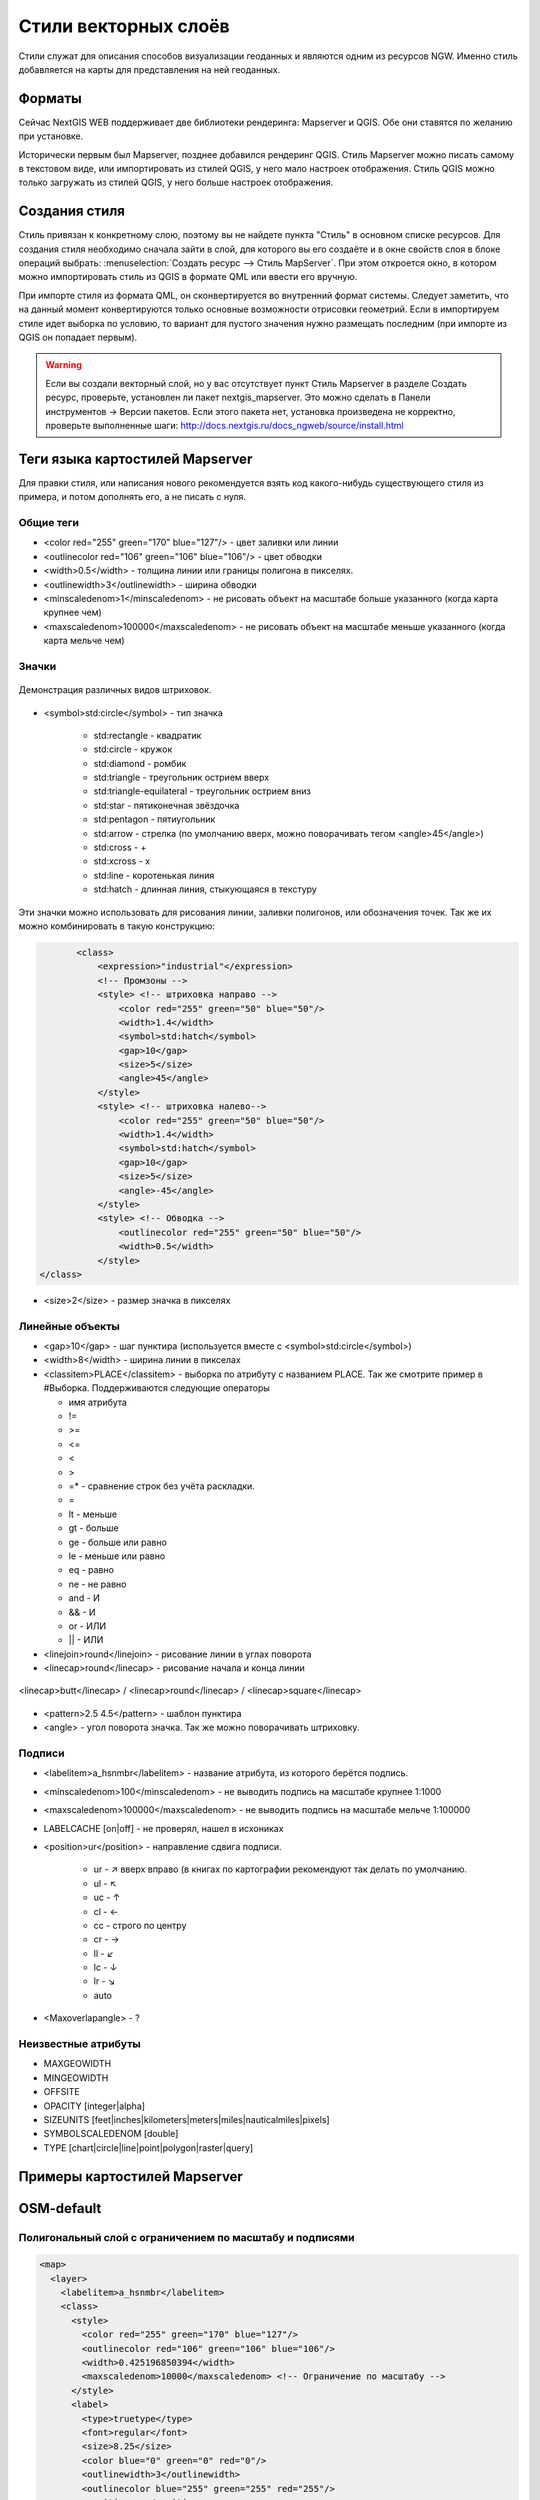 .. sectionauthor:: Артём Светлов <artem.svetlov@nextgis.ru>

.. _ngw_style_create:
    
Стили векторных слоёв
=====================

Стили служат для описания способов визуализации геоданных и являются одним из ресурсов NGW. Именно стиль добавляется на карты для представления на ней геоданных.

Форматы
----------------------------------

Сейчас NextGIS WEB поддерживает две библиотеки рендеринга: Mapserver и QGIS. Обе они ставятся по желанию при установке. 

Исторически первым был Mapserver, позднее добавился рендеринг QGIS. Стиль Mapserver можно писать самому в текстовом виде, или импортировать из стилей QGIS, у него мало настроек отображения. Стиль QGIS можно только загружать из стилей QGIS, у него больше настроек отображения. 


Создания стиля
----------------------------------

Стиль привязан к конкретному слою, поэтому вы не найдете пункта "Стиль" в основном списке ресурсов. 
Для создания стиля необходимо сначала зайти в слой, для которого вы его создаёте 
и в окне свойств слоя в блоке операций выбрать: 
:menuselection:`Создать ресурс --> Стиль MapServer`. При этом откроется окно, в 
котором можно импортировать стиль из QGIS в формате QML или ввести его вручную. 

При импорте стиля из формата QML, он сконвертируется во внутренний формат системы. Следует 
заметить, что на данный момент конвертируются только основные возможности отрисовки геометрий.
Если в импортируем стиле идет выборка по условию, то вариант для пустого 
значения нужно размещать последним (при импорте из QGIS он попадает первым).

.. warning:: 
   Если вы создали векторный слой, но у вас отсутствует пункт Стиль Mapserver в разделе Создать ресурс, 
   проверьте, установлен ли пакет nextgis_mapserver. Это можно сделать в Панели инструментов -> Версии пакетов. 
   Если этого пакета нет, установка произведена не корректно, проверьте выполненные шаги: 
   http://docs.nextgis.ru/docs_ngweb/source/install.html


Теги языка картостилей Mapserver
----------------------------------

Для правки стиля, или написания нового рекомендуется взять код какого-нибудь 
существующего стиля из примера, и потом дополнять его, а не писать с нуля.
  
Общие теги
~~~~~~~~~~~~~~~~~ 
  
* <color red="255" green="170" blue="127"/> - цвет заливки или линии
* <outlinecolor red="106" green="106" blue="106"/> - цвет обводки
* <width>0.5</width> - толщина линии или границы полигона в пикселях.
* <outlinewidth>3</outlinewidth> - ширина обводки
* <minscaledenom>1</minscaledenom> - не рисовать объект на масштабе больше указанного (когда карта крупнее чем) \
* <maxscaledenom>100000</maxscaledenom> - не рисовать объект на масштабе меньше указанного (когда карта мельче чем) 

Значки
~~~~~~~~~~~~~~~~~

.. figure:: _static/mapstyle_hatch_demo.png
   :name: ngweb_mapstyle_hatch_demo_pic
   :align: center
   :width: 16cm

   Демонстрация различных видов штриховок.



* <symbol>std:circle</symbol> - тип значка

   * std:rectangle - квадратик
   * std:circle - кружок
   * std:diamond - ромбик
   * std:triangle - треугольник острием вверх
   * std:triangle-equilateral - треугольник острием вниз
   * std:star - пятиконечная звёздочка
   * std:pentagon - пятиугольник
   * std:arrow - стрелка (по умолчанию вверх, можно поворачивать тегом <angle>45</angle>)
   * std:cross - +
   * std:xcross - x
   * std:line - коротенькая линия
   * std:hatch - длинная линия, стыкующаяся в текстуру

Эти значки можно использовать для рисования линии, заливки полигонов, или обозначения точек. 
Так же их можно комбинировать в такую конструкцию:

.. code-block:: xml

        <class>
            <expression>"industrial"</expression>
            <!-- Промзоны -->
            <style> <!-- штриховка направо -->
                <color red="255" green="50" blue="50"/>
                <width>1.4</width>
                <symbol>std:hatch</symbol>
                <gap>10</gap>
                <size>5</size>
                <angle>45</angle>
            </style>
            <style> <!-- штриховка налево-->
                <color red="255" green="50" blue="50"/>
                <width>1.4</width>
                <symbol>std:hatch</symbol>
                <gap>10</gap>
                <size>5</size>
                <angle>-45</angle>
            </style>
            <style> <!-- Обводка -->
                <outlinecolor red="255" green="50" blue="50"/>
                <width>0.5</width>
            </style>
 </class>




* <size>2</size> - размер значка в пикселях

Линейные объекты
~~~~~~~~~~~~~~~~

* <gap>10</gap> - шаг пунктира (используется вместе с <symbol>std:circle</symbol>)
* <width>8</width> - ширина линии в пикселах
* <classitem>PLACE</classitem> - выборка по атрибуту с названием PLACE. Так же смотрите пример в  #Выборка.
  Поддерживаются следующие операторы
  
  * имя атрибута
  * !=
  * >=
  * <=
  * <
  * >
  * =* - сравнение строк без учёта раскладки.

  * =
  * lt - меньше
  * gt - больше
  * ge - больше или равно
  * le - меньше или равно
  * eq - равно
  * ne - не равно
  * and - И
  * && - И
  * or - ИЛИ
  * || - ИЛИ
  
* <linejoin>round</linejoin> - рисование линии в углах поворота
* <linecap>round</linecap> - рисование начала и конца линии

.. figure:: _static/admin_mapstyles_linecap.png
   :name: admin_mapstyles_linecap.png
   :align: center
   :width: 10cm

   <linecap>butt</linecap> / <linecap>round</linecap> / <linecap>square</linecap>

* <pattern>2.5 4.5</pattern> - шаблон пунктира 
* <angle> - угол поворота значка. Так же можно поворачивать штриховку.

Подписи
~~~~~~~~

* <labelitem>a_hsnmbr</labelitem> - название атрибута, из которого берётся подпись.
* <minscaledenom>100</minscaledenom> - не выводить подпись на масштабе крупнее 1:1000
* <maxscaledenom>100000</maxscaledenom> - не выводить подпись на масштабе мельче 1:100000
                
                        

* LABELCACHE [on|off] - не проверял, нашел в исхониках
* <position>ur</position> - направление сдвига подписи.

   * ur - ↗ вверх вправо (в книгах по картографии рекомендуют так делать по умолчанию.
   * ul - ↖
   * uc - ↑
   * cl - ←
   * cc - строго по центру
   * cr - →
   * ll - ↙
   * lc - ↓
   * lr - ↘
   * auto

* <Maxoverlapangle> - ?  

Неизвестные атрибуты
~~~~~~~~~~~~~~~~~~~~~~~



* MAXGEOWIDTH
* MINGEOWIDTH
* OFFSITE
* OPACITY [integer|alpha]
* SIZEUNITS [feet|inches|kilometers|meters|miles|nauticalmiles|pixels]
* SYMBOLSCALEDENOM [double]
* TYPE [chart|circle|line|point|polygon|raster|query]

.. _ngw_mapserver_templates:

Примеры картостилей Mapserver
----------------------------------

OSM-default
----------------------------------

Полигональный слой с ограничением по масштабу и подписями
~~~~~~~~~~~~~~~~~~~~~~~~~~~~~~~~~~~~~~~~~~~~~~~~~~~~~~~~~~~~~~

.. code-block:: xml

	<map>
	  <layer>
	    <labelitem>a_hsnmbr</labelitem>
	    <class>
	      <style>
		<color red="255" green="170" blue="127"/>
		<outlinecolor red="106" green="106" blue="106"/>
		<width>0.425196850394</width>
		<maxscaledenom>10000</maxscaledenom> <!-- Ограничение по масштабу -->
	      </style>
	      <label>
		<type>truetype</type>
		<font>regular</font>
		<size>8.25</size>
		<color blue="0" green="0" red="0"/>
		<outlinewidth>3</outlinewidth>
		<outlinecolor blue="255" green="255" red="255"/>
		<position>ur</position>
		<maxscaledenom>10000</maxscaledenom>
	      </label>
	    </class>
	  </layer>
	</map>


Точечный белый кружок
~~~~~~~~~~~~~~~~~~~~~~~~~~~~~~~~~~~~~~~~~~~~~~~~~~~~~~~~~~~~~~

.. code-block:: xml

     <style>
       <color red="255" green="255" blue="255"/>
       <outlinecolor red="0" green="0" blue="0"/>
       <size>8.50393700787</size>
       <symbol>std:circle</symbol>
     </style>



Линия из маленьких чёрных кружков
~~~~~~~~~~~~~~~~~~~~~~~~~~~~~~~~~~~~~~~~~~~~~~~~~~~~~~~~~~~~~~

.. code-block:: xml

     <style>
       <angle>auto</angle>
       <gap>-10</gap>
       <color red="255" green="255" blue="255"/>
       <outlinecolor red="0" green="0" blue="0"/>
       <size>2</size>
       <symbol>std:circle</symbol>
     </style>


Выборка
~~~~~~~~~~~~~~~~~~~~~~~~~~~~~~~~~~~~~~~~~~~~~~~~~~~~~~~~~~~~~~

.. code-block:: xml

	<map>
	  <layer>
	    <labelitem>NAME</labelitem>
	    <classitem>PLACE</classitem>
	    <class>
	      <expression>"city"</expression>
	      <style>
		<color red="255" green="170" blue="0"/>
		<outlinecolor red="0" green="0" blue="0"/>
		<size>11.3385826772</size>
		<symbol>std:circle</symbol>

	      </style>
	      <style>
		<color red="255" green="170" blue="0"/>
		<outlinecolor red="0" green="0" blue="0"/>
		<size>5.66929133858</size>
		<symbol>std:circle</symbol>

	      </style>
	      <label>
		<type>truetype</type>
		<font>regular</font>
		<size>18</size>
		<color blue="0" green="0" red="0"/>
		<outlinewidth>3</outlinewidth>
		<outlinecolor blue="255" green="255" red="255"/>
		 <position>ur</position>
	      </label>
	    </class>
	    <class>
	      <expression>"town"</expression>
	      <style>
		<color red="255" green="255" blue="255"/>
		<outlinecolor red="0" green="0" blue="0"/>
		<size>11.3385826772</size>
		<symbol>std:circle</symbol>

	      </style>
	      <style>
		<color red="0" green="0" blue="0"/>
		<outlinecolor red="0" green="0" blue="0"/>
		<size>5.66929133858</size>
		<symbol>std:circle</symbol>

	      </style>
	      <label>
		<type>truetype</type>
		<font>regular</font>
		<size>14</size>
		<color blue="0" green="0" red="0"/>
		<outlinewidth>3</outlinewidth>
		<outlinecolor blue="255" green="255" red="255"/>
		 <position>ur</position>
	      </label>
	    </class>
	    <class>
	      <expression>"village"</expression>
	      <style>
		<color red="255" green="255" blue="255"/>
		<outlinecolor red="0" green="0" blue="0"/>
		<size>6.8031496063</size>
		<symbol>std:circle</symbol>

	      </style>
	      <label>
		<type>truetype</type>
		<font>regular</font>
		<size>8.25</size>
		<color blue="0" green="0" red="0"/>
		<outlinewidth>3</outlinewidth>
		<outlinecolor blue="255" green="255" red="255"/>
		<position>ur</position>
	      </label>
	    </class>
	    <class>
	      <expression>"hamlet"</expression>
	      <style>
		<color red="255" green="255" blue="255"/>
		<outlinecolor red="0" green="0" blue="0"/>
		<size>4.25196850394</size>
		<symbol>std:circle</symbol>

	      </style>
	      <label>
		<type>truetype</type>
		<font>regular</font>
		<size>8.25</size>
		<color blue="0" green="0" red="0"/>
		<outlinewidth>3</outlinewidth>
		<outlinecolor blue="255" green="255" red="255"/>
		<position>ur</position>
	      </label>
	    </class>
	    <class>
	      <expression>"locality"</expression>
	      <style>
		<color red="255" green="255" blue="255"/>
		<outlinecolor red="0" green="0" blue="0"/>
		<size>2.83464566929</size>
		<symbol>std:circle</symbol>

	      </style>
	      <label>
		<type>truetype</type>
		<font>regular</font>
		<size>6.5</size>
		<color blue="0" green="0" red="0"/>
		<outlinewidth>3</outlinewidth>
		<outlinecolor blue="255" green="255" red="255"/>
		<position>ur</position>
	      </label>
	    </class>
	    <class>
	      <expression>''</expression>
	      <style>
		<color red="255" green="255" blue="255"/>
		<outlinecolor red="0" green="0" blue="0"/>
		<size>2.83464566929</size>
		<symbol>std:circle</symbol>

	      </style>
	      <label>
		<type>truetype</type>
		<font>regular</font>
		<size>8.25</size>
		<color blue="0" green="0" red="0"/>
		<outlinewidth>3</outlinewidth>
		<outlinecolor blue="255" green="255" red="255"/>
		<position>ur</position>
	      </label>
	    </class>
	  </layer>
	</map>


Площадной слой с классификацией по значению поля и подписями
~~~~~~~~~~~~~~~~~~~~~~~~~~~~~~~~~~~~~~~~~~~~~~~~~~~~~~~~~~~~~~

.. code-block:: xml

	<map>
	<layer>
	  <labelitem>NAME</labelitem>
	    <class>
	      <expression>(([num] gt 18) and ([num] le 26.1))</expression>
	      <style>
		<color red="255" green="255" blue="212"/>
		<outlinecolor blue="64" green="64" red="64"/>

	      </style>
	       <label>
		<type>truetype</type>
		<font>regular</font>
		<size>8.25</size>
		<color blue="0" green="0" red="0"/>
		<outlinewidth>3</outlinewidth>
		<outlinecolor blue="255" green="255" red="255"/>
		<position>ur</position>
		<maxscaledenom>7000000</maxscaledenom>
	      </label>
	    </class>
	  
	      <class>
	      <expression>(([num] gt 26.1) and ([num] le 28.1))</expression>
	      <style>
	       <color red="254" green="217" blue="142"/>
		<outlinecolor blue="64" green="64" red="64"/>

	      </style>
		 <label>
		<type>truetype</type>
		<font>regular</font>
		<size>8.25</size>
		<color blue="0" green="0" red="0"/>
		<outlinewidth>3</outlinewidth>
		<outlinecolor blue="255" green="255" red="255"/>
		<position>ur</position>
		<maxscaledenom>7000000</maxscaledenom>
	      </label>
	    </class>
	  
	  
	    <class>
	      <expression>(([num] gt 28.1) and ([num] le 30))</expression>
	      <style>
	       <color red="254" green="153" blue="41"/>
		<outlinecolor blue="64" green="64" red="64"/>

	      </style>
	       <label>
		<type>truetype</type>
		<font>regular</font>
		<size>8.25</size>
		<color blue="0" green="0" red="0"/>
		<outlinewidth>3</outlinewidth>
		<outlinecolor blue="255" green="255" red="255"/>
		<position>ur</position>
		<maxscaledenom>7000000</maxscaledenom>
	      </label>
	    </class>
	  
	  </layer>
	</map>




OSM settlement-point
~~~~~~~~~~~~~~~~~~~~~~~~~~~~~~~~~~~~~~~~~~~~~~~~~~~~~~~~~~~~~~

.. code-block:: xml

	<!-- Стиль с разделением по масштабам-->
	<!-- Версия 2015-07-24 -->
	<map>
	  <layer>
	    <labelitem>NAME</labelitem>
	    <classitem>PLACE</classitem>
	    <class>
	      <expression>"city"</expression> <!-- Большой город -->
	      <style>
		<color red="255" green="170" blue="0"/>
		<outlinecolor red="0" green="0" blue="0"/>
		<size>11.3385826772</size>
		<symbol>std:circle</symbol>

	      </style>
	      <style>
		<color red="255" green="170" blue="0"/>
		<outlinecolor red="0" green="0" blue="0"/>
		<size>5.66929133858</size>
		<symbol>std:circle</symbol>

	      </style>
	      <label>
		<type>truetype</type>
		<font>regular</font>
		<size>18</size>
		<color blue="0" green="0" red="0"/>
		<outlinewidth>3</outlinewidth>
		<outlinecolor blue="255" green="255" red="255"/>
		 <position>ur</position>
	      </label>
	    </class>
	    <class>
	      <expression>"town"</expression> <!-- Средний или малый город -->
	      <style>
		<color red="255" green="255" blue="255"/>
		<outlinecolor red="0" green="0" blue="0"/>
		<size>11.3385826772</size>
		<symbol>std:circle</symbol>
		<maxscaledenom>6000000</maxscaledenom>

	      </style>
	      <style>
		<color red="0" green="0" blue="0"/>
		<outlinecolor red="0" green="0" blue="0"/>
		<size>5.66929133858</size>
		<symbol>std:circle</symbol>
		<maxscaledenom>6000000</maxscaledenom>

	      </style>
	      <label>
		<type>truetype</type>
		<font>regular</font>
		<size>14</size>
		<color blue="0" green="0" red="0"/>
		<outlinewidth>3</outlinewidth>
		<outlinecolor blue="255" green="255" red="255"/>
		 <position>ur</position>
		<maxscaledenom>6000000</maxscaledenom>
	      </label>
	    </class>
	    <class>
	      <expression>"village"</expression> <!-- Посёлок  -->
	      <style>
		<color red="255" green="255" blue="255"/>
		<outlinecolor red="0" green="0" blue="0"/>
		<size>6.8031496063</size>
		<symbol>std:circle</symbol>
		<maxscaledenom>1000000</maxscaledenom>

	      </style>
	      <label>
		<type>truetype</type>
		<font>regular</font>
		<size>8.25</size>
		<color blue="0" green="0" red="0"/>
		<outlinewidth>3</outlinewidth>
		<outlinecolor blue="255" green="255" red="255"/>
		<position>ur</position>
		<maxscaledenom>1000000</maxscaledenom>
	      </label>
	    </class>
	    <class>
	      <expression>"hamlet"</expression> <!-- Деревня -->
	      <style>
		<color red="255" green="255" blue="255"/>
		<outlinecolor red="0" green="0" blue="0"/>
		<size>4.25196850394</size>
		<symbol>std:circle</symbol>
		<maxscaledenom>500000</maxscaledenom>

	      </style>
	      <label>
		<type>truetype</type>
		<font>regular</font>
		<size>8.25</size>
		<color blue="0" green="0" red="0"/>
		<outlinewidth>3</outlinewidth>
		<outlinecolor blue="255" green="255" red="255"/>
		<position>ur</position>
		<maxscaledenom>500000</maxscaledenom>
	      </label>
	    </class>
	    <class>
	      <expression>"locality"</expression> <!-- Необитаемая местность -->
	      <style>
		<color red="255" green="255" blue="255"/>
		<outlinecolor red="0" green="0" blue="0"/>
		<size>2.83464566929</size>
		<symbol>std:circle</symbol>
		<maxscaledenom>500000</maxscaledenom>

	      </style>
	      <label>
		<type>truetype</type>
		<font>regular</font>
		<size>6.5</size>
		<color blue="0" green="0" red="0"/>
		<outlinewidth>3</outlinewidth>
		<outlinecolor blue="255" green="255" red="255"/>
		<position>ur</position>
		<maxscaledenom>500000</maxscaledenom>
	      </label>
	    </class>
	    <class>
	      <expression>''</expression>
	      <style>
		<color red="255" green="255" blue="255"/>
		<outlinecolor red="0" green="0" blue="0"/>
		<size>2.83464566929</size>
		<symbol>std:circle</symbol>

	      </style>
	      <label>
		<type>truetype</type>
		<font>regular</font>
		<size>8.25</size>
		<color blue="0" green="0" red="0"/>
		<outlinewidth>3</outlinewidth>
		<outlinecolor blue="255" green="255" red="255"/>
		<position>ur</position>
	      </label>
	    </class>
	  </layer>
	</map>


OSM highway-lowzoom
~~~~~~~~~~~~~~~~~~~~~~~~~~~~~~~~~~~~~~~~~~~~~~~~~~~~~~~~~~~~~~

Дороги общего пользования (мелкие вынесены в отдельный стиль дальше, чтоб можно было отдельно включать-выключать). Цветовая схема - с openstreetmap.de

.. figure:: _static/mastyles_osm-highway-lowzoom.png
   :name: mastyles_osm-highway-lowzoom
   :align: center

   Фрагмент цветовой схемы дорог общего пользования. 

.. code-block:: xml


    <map>
    <!-- Highways for low-zoom from openstreetmap (from motorway to residential) version 2015-11-06 -->
        <layer>
            <classitem>Highway</classitem>
            <labelitem>Name</labelitem>
            <class>
                <expression>"motorway"</expression>
                <style>
                    <color red="185" green="49" blue="49" />
                    <linejoin>round</linejoin>
                    <width>8</width>
                    <linecap>round</linecap>
                </style>
                <style>
                    <color red="226" green="114" blue="114" />
                    <linejoin>round</linejoin>
                    <width>4</width>
                    <linecap>round</linecap>
                </style>
                <style>
                    <color red="255" green="255" blue="255" />
                    <linejoin>round</linejoin>
                    <width>1</width>
                    <linecap>round</linecap>
                </style>
                <label>
                    <type>truetype</type>
                    <font>regular</font>
                    <size>7</size>
                    <color blue="0" green="0" red="0" />
                    <outlinewidth>1</outlinewidth>
                    <outlinecolor blue="255" green="255" red="255" />
                    <angle>follow</angle>
                    <antialias>true</antialias>
                    <repeatdistance>300</repeatdistance>
                    <maxoverlapangle>20.0</maxoverlapangle>
                </label>
            </class>
            <class>
                <expression>"motorway_link"</expression>
                <style>
                    <color red="185" green="49" blue="49" />
                    <linejoin>round</linejoin>
                    <width>8</width>
                    <linecap>round</linecap>
                </style>
                <style>
                    <color red="226" green="114" blue="114" />
                    <linejoin>round</linejoin>
                    <width>4</width>
                    <linecap>round</linecap>
                </style>
                <style>
                    <color red="255" green="255" blue="255" />
                    <linejoin>round</linejoin>
                    <width>1</width>
                    <linecap>round</linecap>
                </style>
            </class>
            <class>
                <expression>"trunk"</expression>
                <style>
                    <color red="185" green="49" blue="49" />
                    <linejoin>round</linejoin>
                    <width>8</width>
                    <linecap>round</linecap>
                </style>
                <style>
                    <color red="226" green="114" blue="114" />
                    <linejoin>round</linejoin>
                    <width>4</width>
                    <linecap>round</linecap>
                </style>
                <style>
                    <color red="255" green="255" blue="255" />
                    <linejoin>round</linejoin>
                    <width>1</width>
                    <linecap>round</linecap>
                </style>
                <label>
                    <type>truetype</type>
                    <font>regular</font>
                    <size>7</size>
                    <color blue="0" green="0" red="0" />
                    <outlinewidth>1</outlinewidth>
                    <outlinecolor blue="255" green="255" red="255" />
                    <angle>follow</angle>
                    <antialias>true</antialias>
                    <repeatdistance>300</repeatdistance>
                    <maxoverlapangle>20.0</maxoverlapangle>
                </label>
            </class>
            <class>
                <expression>"trunk_link"</expression>
                <style>
                    <color red="185" green="49" blue="49" />
                    <linejoin>round</linejoin>
                    <width>8</width>
                    <linecap>round</linecap>
                </style>
                <style>
                    <color red="226" green="114" blue="114" />
                    <linejoin>round</linejoin>
                    <width>4</width>
                    <linecap>round</linecap>
                </style>
                <style>
                    <color red="255" green="255" blue="255" />
                    <linejoin>round</linejoin>
                    <width>1</width>
                    <linecap>round</linecap>
                </style>
            </class>
            <class>
                <expression>"primary"</expression>
                <style>
                    <color red="141" green="67" blue="70" />
                    <linejoin>round</linejoin>
                    <width>6.4062992126</width>
                    <linecap>round</linecap>
                </style>
                <style>
                    <color red="226" green="114" blue="114" />
                    <linejoin>round</linejoin>
                    <width>3.57165354331</width>
                    <linecap>round</linecap>
                </style>
                <label>
                    <type>truetype</type>
                    <font>regular</font>
                    <size>7</size>
                    <color blue="0" green="0" red="0" />
                    <outlinewidth>1</outlinewidth>
                    <outlinecolor blue="255" green="255" red="255" />
                    <angle>follow</angle>
                    <antialias>true</antialias>
                    <repeatdistance>300</repeatdistance>
                    <maxoverlapangle>20.0</maxoverlapangle>
                </label>
            </class>
            <class>
                <expression>"primary_link"</expression>
                <style>
                    <color red="141" green="67" blue="70" />
                    <linejoin>round</linejoin>
                    <width>6.4062992126</width>
                    <linecap>round</linecap>
                </style>
                <style>
                    <color red="226" green="114" blue="114" />
                    <linejoin>round</linejoin>
                    <width>3.57165354331</width>
                    <linecap>round</linecap>
                </style>
            </class>
            <class>
                <expression>"secondary"</expression>
                <style>
                    <color red="163" green="123" blue="72" />
                    <linejoin>round</linejoin>
                    <width>4</width>
                    <linecap>round</linecap>
                </style>
                <style>
                    <color red="246" green="232" blue="86" />
                    <linejoin>round</linejoin>
                    <width>3</width>
                    <linecap>round</linecap>
                </style>
                <label>
                    <type>truetype</type>
                    <font>regular</font>
                    <size>7</size>
                    <color blue="0" green="0" red="0" />
                    <outlinewidth>1</outlinewidth>
                    <outlinecolor blue="255" green="255" red="255" />
                    <angle>follow</angle>
                    <antialias>true</antialias>
                    <repeatdistance>300</repeatdistance>
                    <maxoverlapangle>20.0</maxoverlapangle>
                </label>
            </class>
            <class>
                <expression>"secondary_link"</expression>
                <style>
                    <color red="163" green="123" blue="72" />
                    <linejoin>round</linejoin>
                    <width>4</width>
                    <linecap>round</linecap>
                </style>
                <style>
                    <color red="246" green="232" blue="86" />
                    <linejoin>round</linejoin>
                    <width>3</width>
                    <linecap>round</linecap>
                </style>
            </class>
            <class>
                <expression>"tertiary"</expression>
                <style>
                    <color red="187" green="187" blue="187" />
                    <linejoin>round</linejoin>
                    <width>4</width>
                    <linecap>round</linecap>
                </style>
                <style>
                    <color red="255" green="255" blue="179" />
                    <linejoin>round</linejoin>
                    <width>3</width>
                    <linecap>round</linecap>
                </style>
                <label>
                    <type>truetype</type>
                    <font>regular</font>
                    <size>7</size>
                    <color blue="0" green="0" red="0" />
                    <outlinewidth>1</outlinewidth>
                    <outlinecolor blue="255" green="255" red="255" />
                    <angle>follow</angle>
                    <antialias>true</antialias>
                    <repeatdistance>300</repeatdistance>
                    <maxoverlapangle>20.0</maxoverlapangle>
                </label>
            </class>
            <class>
                <expression>"tertiary_link"</expression>
                <style>
                    <color red="187" green="187" blue="187" />
                    <linejoin>round</linejoin>
                    <width>4</width>
                    <linecap>round</linecap>
                </style>
                <style>
                    <color red="255" green="255" blue="179" />
                    <linejoin>round</linejoin>
                    <width>3</width>
                    <linecap>round</linecap>
                </style>
            </class>
            <class>
                <expression>"unclassified"</expression>
                <style>
                    <color red="187" green="187" blue="187" />
                    <linejoin>round</linejoin>
                    <width>4</width>
                    <linecap>round</linecap>
                </style>
                <style>
                    <color red="255" green="255" blue="179" />
                    <linejoin>round</linejoin>
                    <width>3</width>
                    <linecap>round</linecap>
                </style>
                <label>
                    <type>truetype</type>
                    <font>regular</font>
                    <size>7</size>
                    <color blue="0" green="0" red="0" />
                    <outlinewidth>1</outlinewidth>
                    <outlinecolor blue="255" green="255" red="255" />
                    <angle>follow</angle>
                    <antialias>true</antialias>
                    <repeatdistance>300</repeatdistance>
                    <maxoverlapangle>20.0</maxoverlapangle>
                    <minscaledenom>1</minscaledenom>
		            <maxscaledenom>40000</maxscaledenom> 
                </label>
            </class>
            <class>
                <expression>"residential"</expression>
                <style>
                    <color red="187" green="187" blue="187" />
                    <linejoin>round</linejoin>
                    <width>2</width>
                    <linecap>round</linecap>
                </style>
                <style>
                    <color red="255" green="255" blue="179" />
                    <linejoin>round</linejoin>
                    <width>1</width>
                    <linecap>round</linecap>
                </style>
                <label>
                    <type>truetype</type>
                    <font>regular</font>
                    <size>7</size>
                    <color blue="0" green="0" red="0" />
                    <outlinewidth>1</outlinewidth>
                    <outlinecolor blue="255" green="255" red="255" />
                    <angle>follow</angle>
                    <antialias>true</antialias>
                    <repeatdistance>300</repeatdistance>
                    <maxoverlapangle>20.0</maxoverlapangle>
                    <minscaledenom>1</minscaledenom>
		            <maxscaledenom>40000</maxscaledenom> 
                </label>
            </class>
            <class>
                <expression>"living_street"</expression>
                <style>
                    <color red="187" green="187" blue="187" />
                    <linejoin>round</linejoin>
                    <width>2</width>
                    <linecap>round</linecap>
                </style>
                <style>
                    <color red="255" green="255" blue="179" />
                    <linejoin>round</linejoin>
                    <width>1</width>
                    <linecap>round</linecap>
                </style>
                <label>
                    <type>truetype</type>
                    <font>regular</font>
                    <size>7</size>
                    <color blue="0" green="0" red="0" />
                    <outlinewidth>1</outlinewidth>
                    <outlinecolor blue="255" green="255" red="255" />
                    <angle>follow</angle>
                    <antialias>true</antialias>
                    <repeatdistance>300</repeatdistance>
                    <maxoverlapangle>20.0</maxoverlapangle>
                    <minscaledenom>1</minscaledenom>
		            <maxscaledenom>40000</maxscaledenom> 
                </label>
            </class>
        </layer>
    </map>


OSM highway-maxzoom
~~~~~~~~~~~~~~~~~~~~~~~~~~~~~~~~~~~~~~~~~~~~~~~~~~~~~~~~~~~~~~

Дороги подъездные, технологические, грунтовые, пешеходные


.. figure:: _static/mastyles_osm-highway-highzoom.png
   :name: mastyles_osm-highway-highzoom
   :align: center
   :width: 10cm

   Фрагмент изображения карты дорог.

.. code-block:: xml

    <map>
     <!-- Highways for high-zoom from openstreetmap (from service to track) version 2015-11-06 -->
        <layer>
            <classitem>Highway</classitem>
            <labelitem>Name</labelitem>
            <class>
                <expression>"service"</expression>
                <style>
                    <color red="187" green="187" blue="187" />
                    <linejoin>round</linejoin>
                    <width>2</width>
                    <linecap>round</linecap>
                </style>
                <style>
                    <color red="255" green="255" blue="255" />
                    <linejoin>round</linejoin>
                    <width>1</width>
                    <linecap>round</linecap>
                </style>
            </class>
            <class>
                <expression>"footway"</expression>
                <style>
                    <color red="255" green="0" blue="0" />
                    <linejoin>round</linejoin>
                    <width>1</width>
                    <linecap>round</linecap>
                </style>
                <label>
                    <type>truetype</type>
                    <font>regular</font>
                    <size>7</size>
                    <color blue="0" green="0" red="0" />
                    <outlinewidth>1</outlinewidth>
                    <outlinecolor blue="255" green="255" red="255" />
                    <angle>follow</angle>
                    <antialias>true</antialias>
                    <repeatdistance>300</repeatdistance>
                    <maxoverlapangle>20.0</maxoverlapangle>
                </label>
            </class>
            <class>
                <expression>"pedestrian"</expression>
                <style>
                    <color red="255" green="0" blue="0" />
                    <linejoin>round</linejoin>
                    <width>2</width>
                    <linecap>round</linecap>
                </style>
            </class>
            <class>
                <expression>"path"</expression>
                <style>
                    <color red="255" green="0" blue="0" />
                    <linejoin>round</linejoin>
                    <width>1</width>
                    <linecap>round</linecap>
                    <pattern>5 5</pattern>
                </style>
            </class>
            <class>
                <expression>"track"</expression>
                <style>
                    <color red="153" green="116" blue="43" />
                    <linejoin>round</linejoin>
                    <width>2</width>
                    <pattern>16 8</pattern>
                    <linecap>round</linecap>
                </style>
            </class>
        </layer>
    </map>

railway-line
~~~~~~~~~~~~~~~~~~~~~~~~~~~~~~~~~~~~~~~~~~~~~~~~~~~~~~~~~~~~~~

.. code-block:: xml

	<!-- Стиль railway-line с разделением по масштабам 
	version 2015-07-24 -->
	<map>
	  <layer>
	    <classitem>RAILWAY</classitem>
	    <class>
	      <expression>"abandoned"</expression>
	      <style>
		<color red="255" green="255" blue="255"/>
		<linejoin>round</linejoin>
		<width>2.83464566929</width>
		<linecap>round</linecap>
	      </style>
	      <style>
		<pattern>2.35275590551 4.70551181102</pattern>
		<color red="165" green="165" blue="165"/>
		<linejoin>round</linejoin>
		<width>2.35275590551</width>
		<linecap>round</linecap>   
	      </style>
	    </class>
		<class>
	      <expression>"razed"</expression>
	      <style>
		<color red="255" green="255" blue="255"/>
		<linejoin>round</linejoin>
		<width>2.83464566929</width>
		<linecap>round</linecap>
	      </style>
	      <style>
		<pattern>2.35275590551 4.70551181102</pattern>
		<color red="255" green="165" blue="210"/>
		<linejoin>round</linejoin>
		<width>2.35275590551</width>
		<linecap>round</linecap>   
	      </style>
	    </class>
	    <class>
	      <expression>"construction"</expression>
	      <style>
		<color red="255" green="255" blue="255"/>
		<linejoin>round</linejoin>
		<width>2.83464566929</width>
		<linecap>round</linecap>     
	      </style>
	      <style>
		<pattern>2.35275590551 4.70551181102</pattern>
		<color red="255" green="0" blue="127"/>
		<linejoin>round</linejoin>
		<width>2.35275590551</width>
		<linecap>round</linecap>    
	      </style>
	    </class>
	    <class>
	      <expression>"crossing"</expression>
	      <style>
		<color red="37" green="37" blue="255"/>
		<linejoin>bevel</linejoin>
		<width>0.737007874016</width>
		<linecap>square</linecap>
	      </style>
	    </class>
	    <class>
	      <expression>"light_rail"</expression>
	      <style>
		<color red="0" green="0" blue="0"/>
		<linejoin>bevel</linejoin>
		<width>1.41732283465</width>
		<linecap>square</linecap>
	      </style>
	    </class>
	    <class>
	      <expression>"narrow_gauge"</expression>
	      <style>
		<color red="150" green="150" blue="150"/>
		<linejoin>bevel</linejoin>
		<width>1.41732283465</width>
		<linecap>square</linecap> 
	      </style>
	    </class>
	    <class>
	      <expression>"platform"</expression>
	      <style>
		<color red="0" green="0" blue="0"/>
		<linejoin>bevel</linejoin>
		<width>4.25196850394</width>
		<linecap>square</linecap>   
	      </style>
	    </class>
	    <class>
	      <expression>"rail"</expression>
	      <style>
		<color red="0" green="0" blue="0"/>
		<linejoin>bevel</linejoin>
		<width>2.83464566929</width>
		<linecap>square</linecap> 
		<maxscaledenom>25000</maxscaledenom> <!-- Чёрно-белая линия на крупном масштабе -->
	      </style>
	      <style>
		<pattern>9.41102362205 14.1165354331</pattern>
		<color red="255" green="255" blue="255"/>
		<linejoin>bevel</linejoin>
		<width>2.35275590551</width>
		<linecap>square</linecap>
		<maxscaledenom>25000</maxscaledenom> <!-- Чёрно-белая линия на крупном масштабе -->
	      </style>
	       <style>
		
		<color red="0" green="0" blue="0"/>
		<linejoin>bevel</linejoin>
		<width>2</width>
		<linecap>square</linecap>
		<minscaledenom>25000</minscaledenom> <!-- Чёрная линия на среднем масштабе -->
	      </style>
	    </class>
	    <class>
	      <expression>"siding"</expression>
	      <style>
		<color red="145" green="145" blue="145"/>
		<linejoin>bevel</linejoin>
		<width>1.41732283465</width>
		<linecap>square</linecap>  
	      </style>
	    </class>
	    <class>
	      <expression>"subway"</expression>
	      <style>
		<pattern>1.41732283465 2.83464566929</pattern>
		<color red="155" green="155" blue="155"/>
		<linejoin>round</linejoin>
		<width>1.41732283465</width>
		<linecap>round</linecap>
	      </style>
	    </class>
	    <class>
	      <expression>"tram"</expression>
	      <style>
		<color red="0" green="0" blue="0"/>
		<linejoin>bevel</linejoin>
		<width>1.41732283465</width>
		<linecap>square</linecap>
	      </style>
	    </class>
	  </layer>
	</map>


OSM water-line
~~~~~~~~~~~~~~~~~~~~~~~~~~~~~~~~~~~~~~~~~~~~~~~~~~~~~~~~~~~~~~

.. code-block:: xml

	<!-- Стиль water-line с разделением по масштабам-->
	<!-- Версия 2015-07-24 -->
	<map>
	  <layer>
	    <classitem>Waterway</classitem>
	    <labelitem>name</labelitem>
	    <class>
	      <expression>"river"</expression>
	      <style>
		<color red="102" green="153" blue="204"/>
		<linejoin>round</linejoin>
		<width>3</width>
		<linecap>round</linecap>
		<!-- Остались необработанные атрибуты: width_unit, offset_unit, customdash_unit -->
	      </style>
	      <label>
		<type>truetype</type> <!-- Подпись -->
		<font>bold</font>
		<size>7</size>
		<color blue="255" green="255" red="255"/>
		<outlinewidth>1</outlinewidth>
		<outlinecolor red="102" green="153" blue="204"/>
		<angle>auto</angle>
		<repeatdistance>300</repeatdistance>
		<maxoverlapangle>90.0</maxoverlapangle>
		<maxscaledenom>500000</maxscaledenom>
	      </label>
	      </class> 
	    
	      <class>
	      <expression>"canal"</expression>  
	      <style><!-- вертикальные линии -->
		<angle>auto</angle>
		<gap>-8.50393700787</gap>
		<!-- Остались необработанные атрибуты: interval_unit, placement, offset_unit, offset -->
		<color red="102" green="153" blue="204"/>
		<outlinecolor red="0" green="0" blue="0"/>
		<size>15.66929133858</size>
		<symbol>std:line</symbol>
		<!-- Остались необработанные атрибуты: outline_width, offset_unit, outline_width_unit, size_unit -->
	      </style>
	      <style>
		<color red="102" green="153" blue="204"/>
		<linejoin>round</linejoin>
		<width>3</width>
		<linecap>round</linecap>
		<!-- Остались необработанные атрибуты: width_unit, offset_unit, customdash_unit -->
	      </style>
	      <label>
		<type>truetype</type> <!-- Подпись -->
		<font>bold</font>
		<size>7</size>
		<color blue="255" green="255" red="255"/>
		<outlinewidth>1</outlinewidth>
		<outlinecolor red="102" green="153" blue="204"/>
		<angle>auto</angle>
		<repeatdistance>300</repeatdistance>
		<maxoverlapangle>90.0</maxoverlapangle>
		<maxscaledenom>500000</maxscaledenom>
	      </label>
	      </class> 
	    
	      <class>
	      <expression>"stream"</expression>
	      <style>
		<color red="102" green="153" blue="204"/>
		<linejoin>round</linejoin>
		<width>1.5</width>
		<linecap>round</linecap>
		<maxscaledenom>250000</maxscaledenom>
		<!-- Остались необработанные атрибуты: width_unit, offset_unit, customdash_unit -->
	      </style>
	      </class> 
	    
	      <class>
	      <expression>"drain"</expression>
	      <style>
		<color red="102" green="153" blue="204"/>
		<linejoin>round</linejoin>
		<width>1</width>
		<linecap>round</linecap>
		<maxscaledenom>250000</maxscaledenom>
		<!-- Остались необработанные атрибуты: width_unit, offset_unit, customdash_unit -->
	      </style>
	      </class> 
	  </layer>
	</map>

OSM water-polygon
~~~~~~~~~~~~~~~~~~~~~~~~~~~~~~~~~~~~~~~~~~~~~~~~~~~~~~~~~~~~~~

.. code-block:: xml

	<!-- стиль water-polygon
	Версия 2015-07-24 
	Нужно добавить 
	-водохранилища
	-штриховку для болот
	-->
	<map>
	  <layer>
	    <labelitem>NAME</labelitem>
	    <classitem>NATURAL</classitem>
	    <class>
	      <expression>"water"</expression> <!-- Вода -->
	      <style>
		<color red="102" green="153" blue="204"/>
		<outlinecolor red="102" green="153" blue="204"/>
	      </style>
		 <label>
		<type>truetype</type>
		<font>regular</font>
		<size>7</size>
		<color red="102" green="153" blue="204"/>
		<outlinewidth>2</outlinewidth>
		<outlinecolor red="255" green="255" blue="222"/>
		<!-- Ограничение подписи по масштабу -->
		<minscaledenom>1</minscaledenom>
		<maxscaledenom>100000</maxscaledenom>    
	      </label>
	    </class>
	    <class>
	      <expression>"wetland"</expression> <!-- Болото -->
		  <style>
		<color red="102" green="153" blue="204"/>
		<outlinecolor red="102" green="153" blue="204"/>
	      </style>
		 <label>
		<type>truetype</type>
		<font>regular</font>
		<size>7</size>
		<color red="102" green="153" blue="204"/>
		<outlinewidth>2</outlinewidth>
		<outlinecolor red="255" green="255" blue="222"/>
		<!-- Ограничение подписи по масштабу -->
		<minscaledenom>1</minscaledenom>
		<maxscaledenom>100000</maxscaledenom>    
	      </label>
	    </class>
	  </layer>
	</map>




OSM-black
----------------------------------

OSM landuse-polygon
~~~~~~~~~~~~~~~~~~~~~~~~~~~~~~~~~~~~~~~~~~~~~~~~~~~~~~~~~~~~~~

Стили NextGIS Web поддерживают различные штриховки (см. :numref:`ngweb_mapstyle_hatch_demo_pic`).

.. code-block:: xml


	<map> <!-- Демонстрация штриховок, предполагается что под этим слоем будет чёрный фон-->
	    <layer>
		<labelitem>OSM_ID</labelitem>
		<classitem>LANDUSE</classitem>
		<class>
		    <expression>"residential"</expression>
		    <!-- Жилые зоны -->
		    <style>
		        <!-- штриховка направо -->
		        <color red="255" green="185" blue="33"/>
		        <width>1.4</width>
		        <symbol>std:line</symbol>
		        <gap>3</gap>
		        <size>1</size>
		        <angle>90</angle>
		    </style>
		    <style>
		        <!-- Обводка -->
		        <outlinecolor red="255" green="185" blue="33"/>
		        <width>0.5</width>
		    </style>
		</class>
		<class>
		    <expression>"grass"</expression>
		    <!-- Газоны зоны -->
		    <style>
		        <!-- Линии -->
		        <color red="20" green="255" blue="33"/>
		        <width>1</width>
		        <symbol>std:line</symbol>
		        <gap>6</gap>
		        <size>4</size>
		        <angle>0</angle>
		        <pattern>2.5 4.5</pattern>
		    </style>
		    <style>
		        <!-- Обводка -->
		        <outlinecolor red="20" green="255" blue="33"/>
		        <width>0.5</width>
		    </style>
		</class>
		<class>
		    <expression>"commercial"</expression>
		    <!-- Жилые зоны -->
		    <style>
		        <!-- штриховка направо -->
		        <color red="133" green="33" blue="25"/>
		        <width>1.4</width>
		        <symbol>std:line</symbol>
		        <gap>10</gap>
		        <size>5</size>
		        <angle>45</angle>
		    </style>
		    <style>
		        <!-- Обводка -->
		        <outlinecolor red="133" green="33" blue="25"/>
		        <width>0.5</width>
		    </style>
		</class>
		<class>
		    <expression>"industrial"</expression>
		    <!-- Промзоны -->
		    <style>
		        <!-- штриховка направо -->
		        <color red="255" green="50" blue="50"/>
		        <width>0.4</width>
		        <symbol>std:hatch</symbol>
		        <gap>10</gap>
		        <size>5</size>
		        <angle>45</angle>
		    </style>
		    <style>
		        <!-- штриховка налево-->
		        <color red="255" green="50" blue="50"/>
		        <width>0.4</width>
		        <symbol>std:hatch</symbol>
		        <gap>10</gap>
		        <size>5</size>
		        <angle>-45</angle>
		    </style>
		    <style>
		        <!-- Обводка -->
		        <outlinecolor red="255" green="50" blue="50"/>
		        <width>0.5</width>
		    </style>
		</class>
		<class>
		    <expression>"cemetery"</expression>
		    <!-- Кладбоны -->
		    <style>
		        <!-- оградки -->
		        <color red="14" green="166" blue="0"/>
		        <width>1.4</width>
		        <symbol>std:rectangle</symbol>
		        <gap>20</gap>
		        <size>11</size>
		        <angle>0</angle>
		    </style>
		    <style>
		        <!-- оградки -->
		        <color red="0" green="0" blue="0"/>
		        <width>1.2</width>
		        <symbol>std:rectangle</symbol>
		        <gap>20</gap>
		        <size>10</size>
		        <angle>0</angle>
		    </style>
		    <style>
		        <!-- кресты -->
		        <color red="14" green="166" blue="0"/>
		        <width>1.4</width>
		        <symbol>std:cross</symbol>
		        <gap>20</gap>
		        <size>9</size>
		        <angle>0</angle>
		    </style>
		    <style>
		        <!-- Обводка -->
		        <outlinecolor red="14" green="166" blue="0"/>
		        <width>0.5</width>
		    </style>
		</class>
	    </layer>
	</map>
